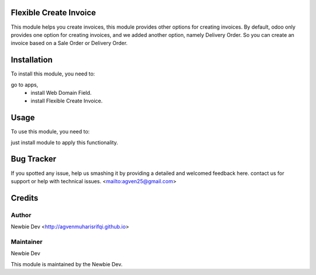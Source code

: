 =======================
Flexible Create Invoice
=======================

This module helps you create invoices, this module provides other options for creating invoices.
By default, odoo only provides one option for creating invoices, and we added another option, namely Delivery Order.
So you can create an invoice based on a Sale Order or Delivery Order.


============
Installation
============

To install this module, you need to:

go to apps, 
    - install Web Domain Field.
    - install Flexible Create Invoice.


=====
Usage
=====

To use this module, you need to:

just install module to apply this functionality.

===========
Bug Tracker
===========

If you spotted any issue, help us smashing it by providing a detailed and welcomed feedback here.
contact us for support or help with technical issues. <mailto:agven25@gmail.com>

=======
Credits
=======


Author
======

Newbie Dev <http://agvenmuharisrifqi.github.io>

Maintainer
==========

Newbie Dev

This module is maintained by the Newbie Dev.